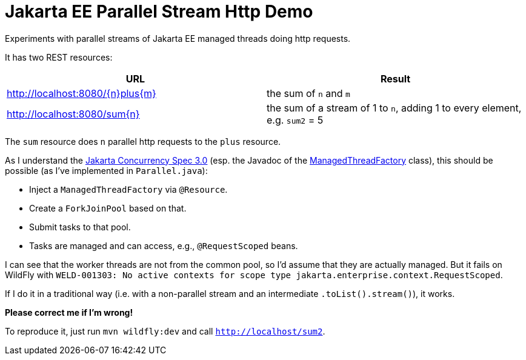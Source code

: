 = Jakarta EE Parallel Stream Http Demo

Experiments with parallel streams of Jakarta EE managed threads doing http requests.

It has two REST resources:

|===
|URL |Result

|http://localhost:8080/\{n}plus\{m}
|the sum of `n` and `m`

|http://localhost:8080/sum\{n}
|the sum of a stream of 1 to `n`, adding 1 to every element, e.g. `sum2` = 5
|===

The `sum` resource does `n` parallel http requests to the `plus` resource.

As I understand the https://jakarta.ee/specifications/concurrency/3.0/jakarta-concurrency-spec-3.0.html#managedthreadfactory[Jakarta Concurrency Spec 3.0] (esp. the Javadoc of the https://jakarta.ee/specifications/concurrency/3.0/apidocs/jakarta/enterprise/concurrent/managedthreadfactory[ManagedThreadFactory] class), this should be possible (as I've implemented in `Parallel.java`):

* Inject a `ManagedThreadFactory` via `@Resource`.
* Create a `ForkJoinPool` based on that.
* Submit tasks to that pool.
* Tasks are managed and can access, e.g., `@RequestScoped` beans.

I can see that the worker threads are not from the common pool, so I'd assume that they are actually managed.
But it fails on WildFly with `WELD-001303: No active contexts for scope type jakarta.enterprise.context.RequestScoped`.

If I do it in a traditional way (i.e. with a non-parallel stream and an intermediate `.toList().stream()`), it works.

*Please correct me if I'm wrong!*

To reproduce it, just run `mvn wildfly:dev` and call `http://localhost/sum2`.